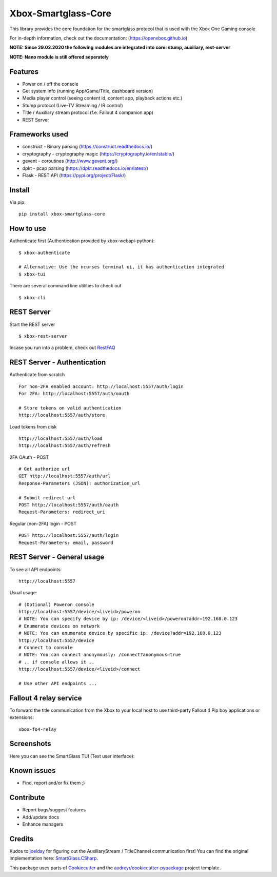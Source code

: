 ====================
Xbox-Smartglass-Core
====================

.. image:: https://pypip.in/version/xbox-smartglass-core/badge.svg
    :target: https://pypi.python.org/pypi/xbox-smartglass-core/
    :alt: Latest Version

.. image:: https://readthedocs.org/projects/xbox-smartglass-core-python/badge/?version=latest
    :target: http://xbox-smartglass-core-python.readthedocs.io/en/latest/?badge=latest
    :alt: Documentation Status

.. image:: https://travis-ci.com/OpenXbox/xbox-smartglass-core-python.svg?branch=master
    :target: https://travis-ci.com/OpenXbox/xbox-smartglass-core-python

.. image:: https://img.shields.io/docker/build/openxbox/xbox-smartglass-core.svg
    :target: https://hub.docker.com/r/openxbox/xbox-smartglass-core
    :alt: Docker Build Status

.. image:: https://img.shields.io/discord/338946086775554048
    :target: https://openxbox.org/discord
    :alt: Discord chat channel

This library provides the core foundation for the smartglass protocol that is used
with the Xbox One Gaming console

For in-depth information, check out the documentation: (https://openxbox.github.io)

**NOTE: Since 29.02.2020 the following modules are integrated into core: stump, auxiliary, rest-server**

**NOTE: Nano module is still offered seperately**

Features
--------
* Power on / off the console
* Get system info (running App/Game/Title, dashboard version)
* Media player control (seeing content id, content app, playback actions etc.)
* Stump protocol (Live-TV Streaming / IR control)
* Title / Auxiliary stream protocol (f.e. Fallout 4 companion app)
* REST Server

Frameworks used
---------------
* construct - Binary parsing (https://construct.readthedocs.io/)
* cryptography - cryptography magic (https://cryptography.io/en/stable/)
* gevent - coroutines (http://www.gevent.org/)
* dpkt - pcap parsing (https://dpkt.readthedocs.io/en/latest/)
* Flask - REST API (https://pypi.org/project/Flask/)

Install
-------

Via pip:
::

    pip install xbox-smartglass-core


How to use
----------

Authenticate first (Authentication provided by xbox-webapi-python):
::

    $ xbox-authenticate

    # Alternative: Use the ncurses terminal ui, it has authentication integrated
    $ xbox-tui

There are several command line utilities to check out
::

    $ xbox-cli

REST Server
-----------

Start the REST server
::

    $ xbox-rest-server

Incase you run into a problem, check out RestFAQ_

REST Server - Authentication
----------------------------

Authenticate from scratch
::

    For non-2FA enabled account: http://localhost:5557/auth/login
    For 2FA: http://localhost:5557/auth/oauth

    # Store tokens on valid authentication
    http://localhost:5557/auth/store

Load tokens from disk
::

    http://localhost:5557/auth/load
    http://localhost:5557/auth/refresh

2FA OAuth - POST
::

    # Get authorize url
    GET http://localhost:5557/auth/url
    Response-Parameters (JSON): authorization_url

    # Submit redirect url
    POST http://localhost:5557/auth/oauth
    Request-Parameters: redirect_uri

Regular (non-2FA) login - POST
::

    POST http://localhost:5557/auth/login
    Request-Parameters: email, password

REST Server - General usage
---------------------------

To see all API endpoints:
::

    http://localhost:5557


Usual usage:
::

    # (Optional) Poweron console
    http://localhost:5557/device/<liveid>/poweron
    # NOTE: You can specify device by ip: /device/<liveid>/poweron?addr=192.168.0.123
    # Enumerate devices on network
    # NOTE: You can enumerate device by specific ip: /device?addr=192.168.0.123
    http://localhost:5557/device
    # Connect to console
    # NOTE: You can connect anonymously: /connect?anonymous=true
    # .. if console allows it ..
    http://localhost:5557/device/<liveid>/connect

    # Use other API endpoints ...

Fallout 4 relay service
-----------------------

To forward the title communication from the Xbox to your local host
to use third-party Fallout 4 Pip boy applications or extensions:

::

    xbox-fo4-relay


Screenshots
-----------
Here you can see the SmartGlass TUI (Text user interface):

.. image:: https://raw.githubusercontent.com/OpenXbox/xbox-smartglass-core-python/master/assets/xbox_tui_list.png

.. image:: https://raw.githubusercontent.com/OpenXbox/xbox-smartglass-core-python/master/assets/xbox_tui_console.png

.. image:: https://raw.githubusercontent.com/OpenXbox/xbox-smartglass-core-python/master/assets/xbox_tui_log.png

.. image:: https://raw.githubusercontent.com/OpenXbox/xbox-smartglass-core-python/master/assets/xbox_tui_logdetail.png

Known issues
------------
* Find, report and/or fix them ;)

Contribute
----------
* Report bugs/suggest features
* Add/update docs
* Enhance managers

Credits
-------
Kudos to joelday_ for figuring out the AuxiliaryStream / TitleChannel communication first!
You can find the original implementation here: SmartGlass.CSharp_.

This package uses parts of Cookiecutter_ and the `audreyr/cookiecutter-pypackage`_ project template.

.. _Documentation: https://xbox-smartglass-core-python.readthedocs.io/en/latest/source/xbox.sg.scripts.html
.. _Cookiecutter: https://github.com/audreyr/cookiecutter
.. _`audreyr/cookiecutter-pypackage`: https://github.com/audreyr/cookiecutter-pypackage
.. _joelday: https://github.com/joelday
.. _SmartGlass.CSharp: https://github.com/OpenXbox/Xbox-Smartglass-csharp
.. _RestFAQ: https://github.com/OpenXbox/xbox-smartglass-core-python/blob/master/REST_FAQ.md

